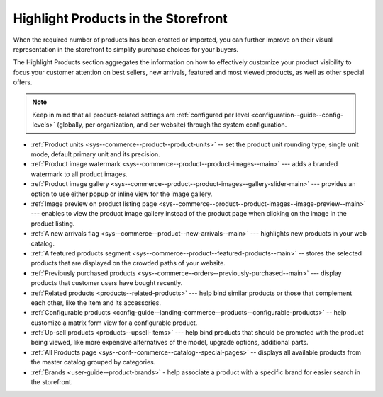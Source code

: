 .. _doc--products--manage-inventory-prices-look:

Highlight Products in the Storefront
^^^^^^^^^^^^^^^^^^^^^^^^^^^^^^^^^^^^

When the required number of products has been created or imported, you can further improve on their visual representation in the storefront to simplify purchase choices for your buyers.

The Highlight Products section aggregates the information on how to effectively customize your product visibility to focus your customer attention on best sellers, new arrivals, featured and most viewed products, as well as other special offers.

.. note:: Keep in mind that all product-related settings are :ref:`configured per level <configuration--guide--config-levels>` (globally, per organization, and per website) through the system configuration.


* :ref:`Product units <sys--commerce--product--product-units>` -- set the product unit rounding type, single unit mode, default primary unit and its precision.

* :ref:`Product image watermark <sys--commerce--product--product-images--main>` --- adds a branded watermark to all product images.

* :ref:`Product image gallery <sys--commerce--product--product-images--gallery-slider-main>` --- provides an option to use either popup or inline view for the image gallery.

* :ref:`Image preview on product listing page <sys--commerce--product--product-images--image-preview--main>` --- enables to view the product image gallery instead of the product page when clicking on the image in the product listing.

* :ref:`A new arrivals flag <sys--commerce--product--new-arrivals--main>` --- highlights new products in your web catalog.

* :ref:`A featured products segment <sys--commerce--product--featured-products--main>` -- stores the selected products that are displayed on the crowded paths of your website.

* :ref:`Previously purchased products <sys--commerce--orders--previously-purchased--main>` --- display products that customer users have bought recently.

* :ref:`Related products <products--related-products>` --- help bind similar products or those that complement each other, like the item and its accessories.

* :ref:`Configurable products <config-guide--landing-commerce--products--configurable-products>` -- help customize a matrix form view for a configurable product.

* :ref:`Up-sell products <products--upsell-items>` --- help bind products that should be promoted with the product being viewed, like more expensive alternatives of the model, upgrade options, additional parts.

* :ref:`All Products page <sys--conf--commerce--catalog--special-pages>` -- displays all available products from the master catalog grouped by categories.

* :ref:`Brands <user-guide--product-brands>` - help associate a product with a specific brand for easier search in the storefront.
